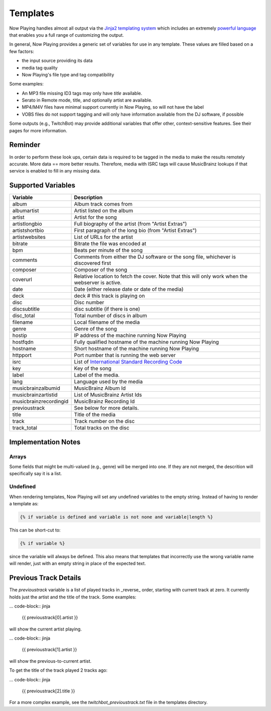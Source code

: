 Templates
=========

Now Playing handles almost all output via the
`Jinja2 templating system <https://jinja2docs.readthedocs.io/>`_ which
includes an extremely `powerful language <https://jinja2docs.readthedocs.io/en/stable/templates.html>`_
that enables you a full range of customizing the output.

In general, Now Playing provides a generic set of variables for use in any template. These
values are filled based on a few factors:

* the input source providing its data
* media tag quality
* Now Playing's file type and tag compatibility

Some examples:

* An MP3 file missing ID3 tags may only have `title` available.
* Serato in Remote mode, title, and optionally artist are available.
* MP4/M4V files have minimal support currently in Now Playing, so will not have the label
* VOBS files do not support tagging and will only have information available from the DJ software, if possible

Some outputs (e.g., TwitchBot) may provide additional variables that offer
other, context-sensitive features. See their pages for more information.

Reminder
--------

In order to perform these look ups, certain data is required to be tagged in the media to
make the results remotely accurate.  More data == more better results.  Therefore, media
with ISRC tags will cause MusicBrainz lookups if that service is enabled to fill in
any missing data.

Supported Variables
--------------------

.. list-table::
   :header-rows: 1

   * - Variable
     - Description
   * - album
     - Album track comes from
   * - albumartist
     - Artist listed on the album
   * - artist
     - Artist for the song
   * - artistlongbio
     - Full biography of the artist (from "Artist Extras")
   * - artistshortbio
     - First paragraph of the long bio (from "Artist Extras")
   * - artistwebsites
     - List of URLs for the artist
   * - bitrate
     - Bitrate the file was encoded at
   * - bpm
     - Beats per minute of the song
   * - comments
     - Comments from either the DJ software or the song file, whichever is discovered first
   * - composer
     - Composer of the song
   * - coverurl
     - Relative location to fetch the cover. Note that this will only work when the webserver is active.
   * - date
     - Date (either release date or date of the media)
   * - deck
     - deck # this track is playing on
   * - disc
     - Disc number
   * - discsubtitle
     - disc subtitle (if there is one)
   * - disc_total
     - Total number of discs in album
   * - filename
     - Local filename of the media
   * - genre
     - Genre of the song
   * - hostip
     - IP address of the machine running Now Playing
   * - hostfqdn
     - Fully qualified hostname of the machine running Now Playing
   * - hostname
     - Short hostname of the machine running Now Playing
   * - httpport
     - Port number that is running the web server
   * - isrc
     - List of `International Standard Recording Code <https://isrc.ifpi.org/en/>`_
   * - key
     - Key of the song
   * - label
     - Label of the media.
   * - lang
     - Language used by the media
   * - musicbrainzalbumid
     - MusicBrainz Album Id
   * - musicbrainzartistid
     - List of MusicBrainz Artist Ids
   * - musicbrainzrecordingid
     - MusicBrainz Recording Id
   * - previoustrack
     - See below for more details.
   * - title
     - Title of the media
   * - track
     - Track number on the disc
   * - track_total
     - Total tracks on the disc


Implementation Notes
--------------------

Arrays
^^^^^^

Some fields that might be multi-valued (e.g., genre) will be merged into one. If they
are not merged, the descrition will specifically say it is a list.

Undefined
^^^^^^^^^

When rendering templates, Now Playing will set any undefined variables to the empty string.
Instead of having to render a template as:

.. code-block:: jinja

  {% if variable is defined and variable is not none and variable|length %}

This can be short-cut to:

.. code-block:: jinja

  {% if variable %}

since the variable will always be defined. This also means that templates
that incorrectly use the wrong variable name will render, just with an empty
string in place of the expected text.

Previous Track Details
----------------------

The `previoustrack` variable is a list of played tracks in _reverse_ order, starting with
current track at zero. It currently holds just the artist and the title of the
track. Some examples:

... code-block:: jinja

  {{ previoustrack[0].artist }}

will show the current artist playing.

... code-block:: jinja

  {{ previoustrack[1].artist }}

will show the previous-to-current artist.

To get the title of the track played 2 tracks ago:

... code-block:: jinja

  {{ previoustrack[2].title }}

For a more complex example, see the `twitchbot_previoustrack.txt` file
in the templates directory.
